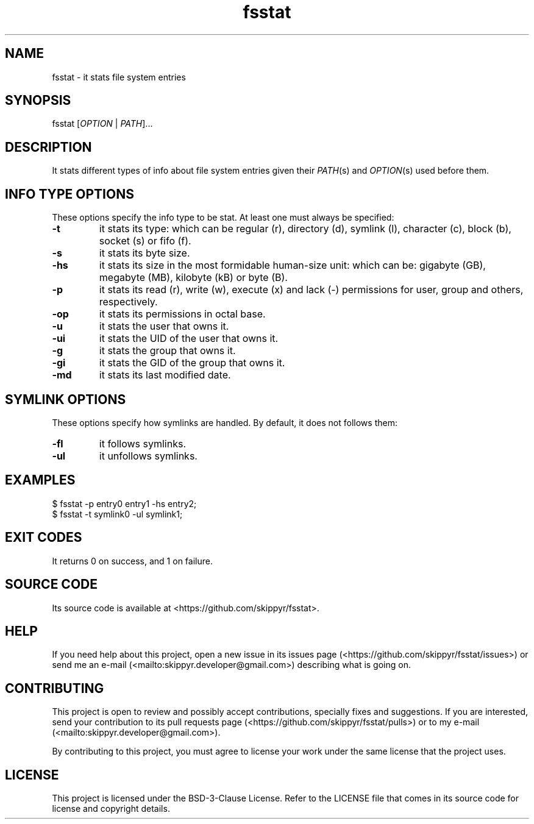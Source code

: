 .TH fsstat 1 ${VERSION}

.SH NAME

.PP
fsstat - it stats file system entries

.SH SYNOPSIS

.PP
fsstat [\fIOPTION\fR | \fIPATH\fR]...

.SH DESCRIPTION

.PP
It stats different types of info about file system entries given their
\fIPATH\fR(s) and \fIOPTION\fR(s) used before them.

.SH INFO TYPE OPTIONS

.PP
These options specify the info type to be stat. At least one must always be
specified:

.TP
.B -t
it stats its type: which can be regular (r), directory (d), symlink (l),
character (c), block (b), socket (s) or fifo (f).

.TP
.B -s
it stats its byte size.

.TP
.B -hs
it stats its size in the most formidable human-size unit: which can be:
gigabyte (GB), megabyte (MB), kilobyte (kB) or byte (B).

.TP
.B -p
it stats its read (r), write (w), execute (x) and lack (-) permissions for user,
group and others, respectively.

.TP
.B -op
it stats its permissions in octal base.

.TP
.B -u
it stats the user that owns it.

.TP
.B -ui
it stats the UID of the user that owns it.

.TP
.B -g
it stats the group that owns it.

.TP
.B -gi
it stats the GID of the group that owns it.

.TP
.B -md
it stats its last modified date.

.SH SYMLINK OPTIONS

.PP
These options specify how symlinks are handled. By default, it does not follows
them:

.TP
.B -fl
it follows symlinks.

.TP
.B -ul
it unfollows symlinks.

.SH EXAMPLES

.nf
$ fsstat -p entry0 entry1 -hs entry2;
$ fsstat -t symlink0 -ul symlink1;
.fi

.SH EXIT CODES

.PP
It returns 0 on success, and 1 on failure.

.SH SOURCE CODE

.PP
Its source code is available at <https://github.com/skippyr/fsstat>.

.SH HELP

.PP
If you need help about this project, open a new issue in its issues page
(<https://github.com/skippyr/fsstat/issues>) or send me an e-mail
(<mailto:skippyr.developer@gmail.com>) describing what is going on.

.SH CONTRIBUTING

.PP
This project is open to review and possibly accept contributions, specially
fixes and suggestions. If you are interested, send your contribution to its
pull requests page (<https://github.com/skippyr/fsstat/pulls>) or to my
e-mail (<mailto:skippyr.developer@gmail.com>).

.PP
By contributing to this project, you must agree to license your work under the
same license that the project uses.

.SH LICENSE

.PP
This project is licensed under the BSD-3-Clause License. Refer to the LICENSE
file that comes in its source code for license and copyright details.
